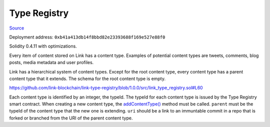 Type Registry
=============

`Source <https://github.com/link-blockchain/link-type-registry/blob/ae129b1b7d1f60514cba87be548ed2b18d04980f/src/link_type_registry.sol>`_

Deployment address: ``0xb41a413db14f8bbd82e23393688f169e527e88f0``

Solidity 0.4.11 with optimizations.

 
Every item of content stored on Link has a content type. Examples of potential content types are tweets, comments, blog posts, media metadata and user profiles.

Link has a hierarchical system of content types. Except for the root content type, every content type has a parent content type that it extends. The schema for the root content type is empty.

https://github.com/link-blockchain/link-type-registry/blob/1.0.0/src/link_type_registry.sol#L60

Each content type is identified by an integer, the typeId. The typeId for each content type is issued by the Type Registry smart contract. When creating a new content type, the `addContentType() <https://github.com/link-blockchain/link-type-registry/blob/1.0.0/src/link_type_registry.sol#L60>`_ method must be called. ``parent`` must be the typeId of the content type that the new one is extending. ``uri`` should be a link to an immuntable commit in a repo that is forked or branched from the URI of the parent content type.
